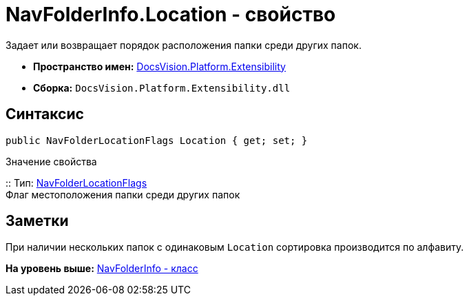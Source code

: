 = NavFolderInfo.Location - свойство

Задает или возвращает порядок расположения папки среди других папок.

* [.keyword]*Пространство имен:* xref:Extensibility_NS.adoc[DocsVision.Platform.Extensibility]
* [.keyword]*Сборка:* [.ph .filepath]`DocsVision.Platform.Extensibility.dll`

== Синтаксис

[source,pre,codeblock,language-csharp]
----
public NavFolderLocationFlags Location { get; set; }
----

Значение свойства

::
  Тип: xref:NavFolderLocationFlags_EN.adoc[NavFolderLocationFlags]
  +
  Флаг местоположения папки среди других папок

== Заметки

При наличии нескольких папок с одинаковым `Location` сортировка производится по алфавиту.

*На уровень выше:* xref:../../../../api/DocsVision/Platform/Extensibility/NavFolderInfo_CL.adoc[NavFolderInfo - класс]
